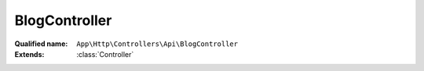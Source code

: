 BlogController
==============

:Qualified name: ``App\Http\Controllers\Api\BlogController``
:Extends: :class:`Controller`

.. php:class:: BlogController

  .. php:method:: public all (Request $request)

    Fungsi untuk mendapatkan seluruh list blog

    :param Request $request:
    :returns: void

  .. php:method:: public blogTerkait (Request $request)

    Fungsi untuk mendapatkan data dari Blog Terkait

    :param Request $request:
    :returns: void

  .. php:method:: public data_blog (Request $request)

    Fungsi untuk mendapatkan data Blog

    :param Request $request:
    :returns: void

  .. php:method:: public data_blog_lainnya (Request $request)

    Fungsi untuk mendapatkan data blog lainnya

    :param Request $request:
    :returns: void

  .. php:method:: public detailBlogKategoris (Request $request)

    Fungsi untuk mendapatkan kategori pada detail blog

    :param Request $request:
    :returns: void

  .. php:method:: public detailBlogs (Request $request)

    Fungsi untuk mendapatkan detail blog

    :param Request $request:
    :returns: void

  .. php:method:: public detailJSONBlogs (Request $request)

    Fungsi untuk mendapatkan detail blog berbentuk JSON

    :param Request $request:
    :returns: void

  .. php:method:: public index ()

    Fungsi untuk mendapatkan list blog secara random

    :returns: void

  .. php:method:: public kategoriBlog (Request $request)

    Fungsi untuk get data kategori Blog

    :param Request $request:
    :returns: void

  .. php:method:: public populer ()

    Fungsi untuk mendapatkan data blog populer

    :returns: void

  .. php:method:: public searchBlog (Request $request)

    Fungsi untuk mencari blog

    :param Request $request:
    :returns: void

  .. php:method:: public searchBlogKategori (Request $request)

    Fungsi untuk mencari blog dengan kategori

    :param Request $request:
    :returns: void

